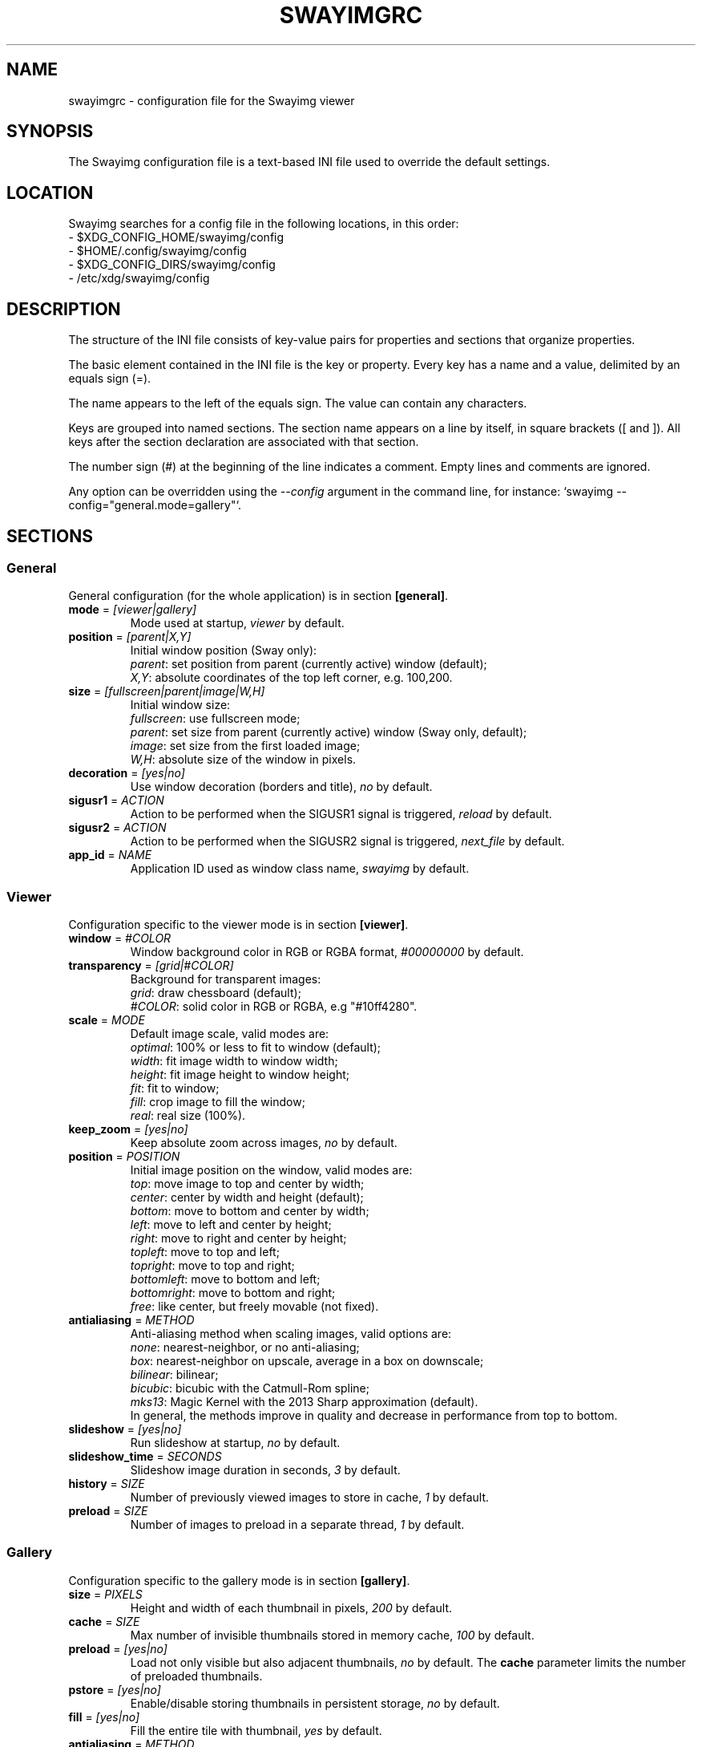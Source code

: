 .\" Swayimg configuration file format.
.\" Copyright (C) 2022 Artem Senichev <artemsen@gmail.com>
.TH SWAYIMGRC 5 2022-02-09 swayimg "Swayimg configuration"
.SH "NAME"
swayimgrc \- configuration file for the Swayimg viewer
.SH "SYNOPSIS"
The Swayimg configuration file is a text-based INI file used to override the
default settings.
.\" ****************************************************************************
.\" Config file location
.\" ****************************************************************************
.SH "LOCATION"
Swayimg searches for a config file in the following locations, in this order:
.nf
\- $XDG_CONFIG_HOME/swayimg/config
\- $HOME/.config/swayimg/config
\- $XDG_CONFIG_DIRS/swayimg/config
\- /etc/xdg/swayimg/config
.\" ****************************************************************************
.\" Format description
.\" ****************************************************************************
.SH "DESCRIPTION"
The structure of the INI file consists of key-value pairs for properties and
sections that organize properties.
.PP
The basic element contained in the INI file is the key or property.
Every key has a name and a value, delimited by an equals sign (=).
.PP
The name appears to the left of the equals sign. The value can contain any
characters.
.PP
Keys are grouped into named sections. The section name appears on a line by
itself, in square brackets ([ and ]). All keys after the section declaration
are associated with that section.
.PP
The number sign (#) at the beginning of the line indicates a comment.
Empty lines and comments are ignored.
.PP
Any option can be overridden using the \fI--config\fR argument in the command
line, for instance: `swayimg --config="general.mode=gallery"`.
.\" ****************************************************************************
.\" General config section
.\" ****************************************************************************
.SH "SECTIONS"
.SS "General"
General configuration (for the whole application) is in section \fB[general]\fR.
.\" ----------------------------------------------------------------------------
.IP "\fBmode\fR = \fI[viewer|gallery]\fR"
Mode used at startup, \fIviewer\fR by default.
.\" ----------------------------------------------------------------------------
.IP "\fBposition\fR = \fI[parent|X,Y]\fR"
Initial window position (Sway only):
.nf
\fIparent\fR: set position from parent (currently active) window (default);
\fIX,Y\fR: absolute coordinates of the top left corner, e.g. 100,200.
.\" ----------------------------------------------------------------------------
.IP "\fBsize\fR = \fI[fullscreen|parent|image|W,H]\fR"
Initial window size:
.nf
\fIfullscreen\fR: use fullscreen mode;
\fIparent\fR: set size from parent (currently active) window (Sway only, default);
\fIimage\fR: set size from the first loaded image;
\fIW,H\fR: absolute size of the window in pixels.
.\" ----------------------------------------------------------------------------
.IP "\fBdecoration\fR\fR = \fI[yes|no]\fR"
Use window decoration (borders and title), \fIno\fR by default.
.\" ----------------------------------------------------------------------------
.IP "\fBsigusr1\fR = \fIACTION\fR"
Action to be performed when the SIGUSR1 signal is triggered, \fIreload\fR by default.
.IP "\fBsigusr2\fR = \fIACTION\fR"
Action to be performed when the SIGUSR2 signal is triggered, \fInext_file\fR by default.
.\" ----------------------------------------------------------------------------
.IP "\fBapp_id\fR = \fINAME\fR"
Application ID used as window class name, \fIswayimg\fR by default.
.\" ****************************************************************************
.\" Viewer config section
.\" ****************************************************************************
.SS "Viewer"
Configuration specific to the viewer mode is in section \fB[viewer]\fR.
.\" ----------------------------------------------------------------------------
.IP "\fBwindow\fR = \fI#COLOR\fR"
Window background color in RGB or RGBA format, \fI#00000000\fR by default.
.\" ----------------------------------------------------------------------------
.IP "\fBtransparency\fR = \fI[grid|#COLOR]\fR"
Background for transparent images:
.nf
\fIgrid\fR: draw chessboard (default);
\fI#COLOR\fR: solid color in RGB or RGBA, e.g "#10ff4280".
.\" ----------------------------------------------------------------------------
.IP "\fBscale\fR = \fIMODE\fR"
Default image scale, valid modes are:
.nf
\fIoptimal\fR: 100% or less to fit to window (default);
\fIwidth\fR: fit image width to window width;
\fIheight\fR: fit image height to window height;
\fIfit\fR: fit to window;
\fIfill\fR: crop image to fill the window;
\fIreal\fR: real size (100%).
.\" ----------------------------------------------------------------------------
.IP "\fBkeep_zoom\fR\fR = \fI[yes|no]\fR"
Keep absolute zoom across images, \fIno\fR by default.
.\" ----------------------------------------------------------------------------
.IP "\fBposition\fR = \fIPOSITION\fR"
Initial image position on the window, valid modes are:
.nf
\fItop\fR: move image to top and center by width;
\fIcenter\fR: center by width and height (default);
\fIbottom\fR: move to bottom and center by width;
\fIleft\fR: move to left and center by height;
\fIright\fR: move to right and center by height;
\fItopleft\fR: move to top and left;
\fItopright\fR: move to top and right;
\fIbottomleft\fR: move to bottom and left;
\fIbottomright\fR: move to bottom and right;
\fIfree\fR: like center, but freely movable (not fixed).
.\" ----------------------------------------------------------------------------
.IP "\fBantialiasing\fR = \fIMETHOD\fR"
Anti-aliasing method when scaling images, valid options are:
.nf
\fInone\fR: nearest-neighbor, or no anti-aliasing;
\fIbox\fR: nearest-neighbor on upscale, average in a box on downscale;
\fIbilinear\fR: bilinear;
\fIbicubic\fR: bicubic with the Catmull-Rom spline;
\fImks13\fR: Magic Kernel with the 2013 Sharp approximation (default).
.nf
In general, the methods improve in quality and decrease in performance from top to bottom.
.\" ----------------------------------------------------------------------------
.IP "\fBslideshow\fR = \fI[yes|no]\fR"
Run slideshow at startup, \fIno\fR by default.
.\" ----------------------------------------------------------------------------
.IP "\fBslideshow_time\fR = \fISECONDS\fR"
Slideshow image duration in seconds, \fI3\fR by default.
.\" ----------------------------------------------------------------------------
.IP "\fBhistory\fR = \fISIZE\fR"
Number of previously viewed images to store in cache, \fI1\fR by default.
.\" ----------------------------------------------------------------------------
.IP "\fBpreload\fR = \fISIZE\fR"
Number of images to preload in a separate thread, \fI1\fR by default.
.\" ****************************************************************************
.\" Gallery config section
.\" ****************************************************************************
.SS "Gallery"
Configuration specific to the gallery mode is in section \fB[gallery]\fR.
.\" ----------------------------------------------------------------------------
.IP "\fBsize\fR = \fIPIXELS\fR"
Height and width of each thumbnail in pixels, \fI200\fR by default.
.\" ----------------------------------------------------------------------------
.IP "\fBcache\fR = \fISIZE\fR"
Max number of invisible thumbnails stored in memory cache, \fI100\fR by default.
.\" ----------------------------------------------------------------------------
.IP "\fBpreload\fR = \fI[yes|no]\fR"
Load not only visible but also adjacent thumbnails, \fIno\fR by default.
The \fBcache\fR parameter limits the number of preloaded thumbnails.
.\" ----------------------------------------------------------------------------
.IP "\fBpstore\fR = \fI[yes|no]\fR"
Enable/disable storing thumbnails in persistent storage, \fIno\fR by default.
.\" ----------------------------------------------------------------------------
.IP "\fBfill\fR = \fI[yes|no]\fR"
Fill the entire tile with thumbnail, \fIyes\fR by default.
.\" ----------------------------------------------------------------------------
.IP "\fBantialiasing\fR = \fIMETHOD\fR"
Anti-aliasing method when scaling thumbnails, valid options are:
.nf
\fInone\fR: nearest-neighbor, or no anti-aliasing;
\fIbox\fR: nearest-neighbor on upscale, average in a box on downscale;
\fIbilinear\fR: bilinear;
\fIbicubic\fR: bicubic with the Catmull-Rom spline;
\fImks13\fR: Magic Kernel with the 2013 Sharp approximation (default).
.nf
In general, the methods improve in quality and decrease in performance from top to bottom.
.\" ----------------------------------------------------------------------------
.IP "\fBwindow\fR = \fI#COLOR\fR"
Background color of the window, \fI#00000000\fR by default.
.\" ----------------------------------------------------------------------------
.IP "\fBbackground\fR = \fI#COLOR\fR"
Background color of non-selected tiles, \fI#202020ff\fR by default.
.\" ----------------------------------------------------------------------------
.IP "\fBselect\fR = \fI#COLOR\fR"
Background color of the selected tile, \fI#404040ff\fR by default.
.\" ----------------------------------------------------------------------------
.IP "\fBborder\fR = \fI#COLOR\fR"
Border color of the selected tile, \fI#000000ff\fR by default.
.\" ----------------------------------------------------------------------------
.IP "\fBshadow\fR = \fI#COLOR\fR"
Shadow color of the selected tile, \fI#000000ff\fR by default.
.\" ****************************************************************************
.\" Image list config section
.\" ****************************************************************************
.SS "Image list"
Configuration of the image list is in section \fB[list]\fR.
.\" ----------------------------------------------------------------------------
.IP "\fBorder\fR = \fIORDER\fR"
Order of the image list:
.nf
\fInone\fR: unsorted, order is system-dependent;
\fIalpha\fR: sorted alphabetically (default);
\fInumeric\fR: sorted numerically;
\fImtime\fR: sorted by file modification time;
\fIsize\fR: sorted by file size;
\fIrandom\fR: randomize list.
.\" ----------------------------------------------------------------------------
.IP "\fBreverse\fR\fR = \fI[yes|no]\fR"
Reverse sort order, \fIno\fR by default.
.\" ----------------------------------------------------------------------------
.IP "\fBloop\fR\fR = \fI[yes|no]\fR"
Looping file list mode, \fIyes\fR by default.
.\" ----------------------------------------------------------------------------
.IP "\fBrecursive\fR = \fI[yes|no]\fR"
Read directories recursively, \fIno\fR by default.
.\" ----------------------------------------------------------------------------
.IP "\fBall\fR = \fI[yes|no]\fR"
Add all files from the same directory as the first file. This option is ignored
if more than one input file is specified. Default value is \fIno\fR.
.\" ----------------------------------------------------------------------------
.IP "\fBfsmon\fR = \fI[yes|no]\fR"
Enable file system monitoring for adding new images to the list, \fIyes\fR by
default.
.\" ****************************************************************************
.\" Font config section
.\" ****************************************************************************
.SS "Font"
Font configuration is in section \fB[font]\fR.
.\" ----------------------------------------------------------------------------
.IP "\fBname\fR\fR = \fINAME\fR"
Font name, \fImonospace\fR by default.
.\" ----------------------------------------------------------------------------
.IP "\fBsize\fR = \fISIZE\fR"
Font size (in pt), \fI14\fR by default.
.\" ----------------------------------------------------------------------------
.IP "\fBcolor\fR = \fI#COLOR\fR"
Text color, \fI#ccccccff\fR by default.
.\" ----------------------------------------------------------------------------
.IP "\fBshadow\fR = \fI#COLOR\fR"
Text shadow color, \fI#000000d0\fR by default.
.nf
To disable shadow use fully transparent color \fI#00000000\fR.
.\" ----------------------------------------------------------------------------
.IP "\fBbackground\fR = \fI#COLOR\fR"
Text background color, \fI#00000000\fR (none) by default.
.\" ****************************************************************************
.\" Text info config section
.\" ****************************************************************************
.SS "Text info: common configuration"
Section \fB[info]\fR describes how to display image metadata (file name,
size, EXIF, etc.) in general.
.\" ----------------------------------------------------------------------------
.IP "\fBshow\fR = \fI[yes|no]\fR"
Enable or disable info text at startup, \fIyes\fR by default.
.\" ----------------------------------------------------------------------------
.IP "\fBinfo_timeout\fR = \fISECONDS\fR"
Timeout of image information displayed on the screen, 0 to always show, \fI5\fR by default.
.\" ----------------------------------------------------------------------------
.IP "\fBstatus_timeout\fR = \fISECONDS\fR"
Timeout of the status message displayed on the screen, \fI3\fR by default.
.\" ----------------------------------------------------------------------------
.SS "Text info: viewer"
Section \fB[info.viewer]\fR describes what image metadata to display in viewer mode.
.nf
Metadata may be displayed in any corner of the screen. This section defines
the following keys, each of which describes the metadata to appear in that location:
.IP "\fBtop_left\fR = \fILIST\fR"
Default is \fI+name,+format,+filesize,+imagesize,+exif\fR.
.IP "\fBtop_right\fR = \fILIST\fR"
Default is \fIindex\fR.
.IP "\fBbottom_left\fR = \fILIST\fR"
Default is \fIscale,frame\fR.
.IP "\fBbottom_right\fR = \fILIST\fR"
Default is \fIstatus\fR.
.PP
\fILIST\fR may contain any number of the following fields, separated by commas.
A plus sign preceding a field name adds the field title to the display.
.IP "\fIname\fR"
File name of the currently viewed/selected image.
.IP "\fIdir\fR"
Parent directory name of the currently viewed/selected image.
.IP "\fIpath\fR"
Absolute path or special source string of the currently viewed/selected image.
.IP "\fIfilesize\fR"
File size in human-readable format.
.IP "\fIformat\fR"
Brief image format description.
.IP "\fIimagesize\fR"
Size of the image (or its current frame) in pixels.
.IP "\fIexif\fR"
List of EXIF data.
.IP "\fIframe\fR"
Current and total number of frames.
.IP "\fIindex\fR"
Current and total index of image in the image list.
.IP "\fIscale\fR"
Current image scale in percent.
.IP "\fIstatus\fR"
Status message.
.IP "\fInone\fR"
Empty field (ignored).
.\" ----------------------------------------------------------------------------
.SS "Text info: gallery"
Section \fB[info.gallery]\fR describes what image metadata to display in gallery mode.
.nf
It follows the same format as \fB[info.viewer]\fR, with the following keys:
.IP "\fBtop_left\fR = \fILIST\fR"
Default is \fInone\fR.
.IP "\fBtop_right\fR = \fILIST\fR"
Default is \fInone\fR.
.IP "\fBbottom_left\fR = \fILIST\fR"
Default is \fInone\fR.
.IP "\fBbottom_right\fR = \fILIST\fR"
Default is \fIname,status\fR.
.\" ****************************************************************************
.\" Key bindings config section
.\" ****************************************************************************
.SS "Key bindings"
The key bindings are described in sections \fB[keys.viewer]\fR and \fB[keys.gallery]\fR.
Each line associates a key with a list of actions and optional parameters.
Actions are separated by semicolons.
One or more key modifiers (\fICtrl\fR, \fIAlt\fR, \fIShift\fR) can be specified
in the key name.
The key name can be obtained with the \fIxkbcli\fR tool:
`xkbcli interactive-wayland`.
.PP
Predefined names for mouse scroll:
.PP
.IP "\fIScrollUp\fR: Mouse wheel up;"
.IP "\fIScrollDown\fR: Mouse wheel down;"
.IP "\fIScrollLeft\fR: Mouse scroll left;"
.IP "\fIScrollRight\fR: Mouse scroll right."
.PP
.\" ----------------------------------------------------------------------------
.SS "Viewer mode actions"
.IP "\fBnone\fR: can be used to remove a built-in action;"
.IP "\fBhelp\fR: show/hide help;"
.IP "\fBfirst_file\fR: jump to the first file;"
.IP "\fBlast_file\fR: jump to the last file;"
.IP "\fBprev_dir\fR: jump to previous directory;"
.IP "\fBnext_dir\fR: jump to next directory;"
.IP "\fBprev_file\fR: jump to previous file;"
.IP "\fBnext_file\fR: jump to next file;"
.IP "\fBrand_file\fR: jump to random file;"
.IP "\fBprev_frame\fR: show previous frame;"
.IP "\fBnext_frame\fR: show next frame;"
.IP "\fBskip_file\fR: skip the current file (remove from the image list);"
.IP "\fBanimation\fR: start/stop animation;"
.IP "\fBslideshow\fR: start/stop slideshow;"
.IP "\fBfullscreen\fR: toggle full-screen mode;"
.IP "\fBmode \fI[MODE]\fR\fR: switch between viewer and gallery;"
.IP "\fBstep_left\fR \fI[PERCENT]\fR: move viewport left, default is 10%;"
.IP "\fBstep_right\fR \fI[PERCENT]\fR: move viewport right, default is 10%;"
.IP "\fBstep_up\fR \fI[PERCENT]\fR: move viewport up, default is 10%;"
.IP "\fBstep_down\fR \fI[PERCENT]\fR: move viewport down, default is 10%;"
.IP "\fBzoom\fR \fI[SCALE]\fR: zoom in/out/fix, \fISCALE\fR is one of \fIviewer.scale\fR modes, or percent, e.g. \fI+10\fR;"
.IP "\fBscale\fR \fI[SCALE]\fR: set default/global scale, \fISCALE\fR is one of \fIviewer.scale\fR modes, cycles through available modes by default;"
.IP "\fBkeep_zoom\fR: toggle zoom keeping mode;"
.IP "\fBrotate_left\fR: rotate image anticlockwise;"
.IP "\fBrotate_right\fR: rotate image clockwise;"
.IP "\fBflip_vertical\fR: flip image vertically;"
.IP "\fBflip_horizontal\fR: flip image horizontally;"
.IP "\fBreload\fR: reset cache and reload current image;"
.IP "\fBantialiasing\fR \fI[MODE]\fR: set anti-aliasing mode or cycle through them (\fInext\fR/\fIprev\fR or mode name);"
.IP "\fBinfo\fR \fI[MODE]\fR: set info mode or cycle through them (\fIoff\fR/\fIviewer\fR/\fIgallery\fR);"
.IP "\fBexec\fR \fICOMMAND\fR: execute an external command, use % to substitute the path to the current image, %% to escape %;"
.IP "\fBexport\fR \fIFILE\fR: export currently displayed image to PNG file;"
.IP "\fBstatus\fR \fITEXT\fR: print message in the status field;"
.IP "\fBexit\fR: exit the application."
.\" ----------------------------------------------------------------------------
.SS "Gallery mode actions"
.IP "\fBnone\fR: can be used to remove a built-in action;"
.IP "\fBhelp\fR: show/hide help;"
.IP "\fBfirst_file\fR: jump to the first file;"
.IP "\fBlast_file\fR: jump to the last file;"
.IP "\fBprev_file\fR: select previous file;"
.IP "\fBnext_file\fR: select next file;"
.IP "\fBstep_left\fR: select previous image;"
.IP "\fBstep_right\fR: select next image;"
.IP "\fBstep_up\fR: select image above;"
.IP "\fBstep_down\fR: select image below;"
.IP "\fBpage_up\fR: scroll page up;"
.IP "\fBpage_down\fR: scroll page down;"
.IP "\fBskip_file\fR: skip the current file (remove from the image list);"
.IP "\fBfullscreen\fR: toggle full-screen mode;"
.IP "\fBmode\fR: switch between viewer and gallery;"
.IP "\fBreload\fR: reset cache and reload current image;"
.IP "\fBantialiasing\fR \fI[MODE]\fR: set anti-aliasing mode or cycle through them (\fInext\fR/\fIprev\fR or mode name);"
.IP "\fBinfo\fR \fI[MODE]\fR: set info mode or cycle through them (\fIoff\fR/\fIviewer\fR/\fIgallery\fR);"
.IP "\fBexec\fR \fICOMMAND\fR: execute an external command, use % to substitute the path to the current image, %% to escape %;"
.IP "\fBstatus\fR \fITEXT\fR: print message in the status field;"
.IP "\fBexit\fR: exit the application."
.\" ****************************************************************************
.\" Example
.\" ****************************************************************************
.SH EXAMPLES
.EX
# comment
[list]
order = random
[font]
size = 16
[keys]
Ctrl+Alt+e = exec echo "%" > mylist.txt
.EE
.PP
See `/usr/share/swayimg/swayimgrc` for full example.
.\" ****************************************************************************
.\" Cross links
.\" ****************************************************************************
.SH SEE ALSO
swayimg(1)
.\" ****************************************************************************
.\" Home page
.\" ****************************************************************************
.SH BUGS
For suggestions, comments, bug reports, etc. visit the
.UR https://github.com/artemsen/swayimg
project homepage
.UE .
